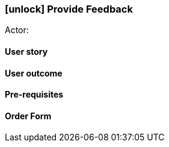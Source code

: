 [[provide-feedback]]
=== icon:unlock[] Provide Feedback

Actor:

==== User story

==== User outcome

==== Pre-requisites



==== Order Form

